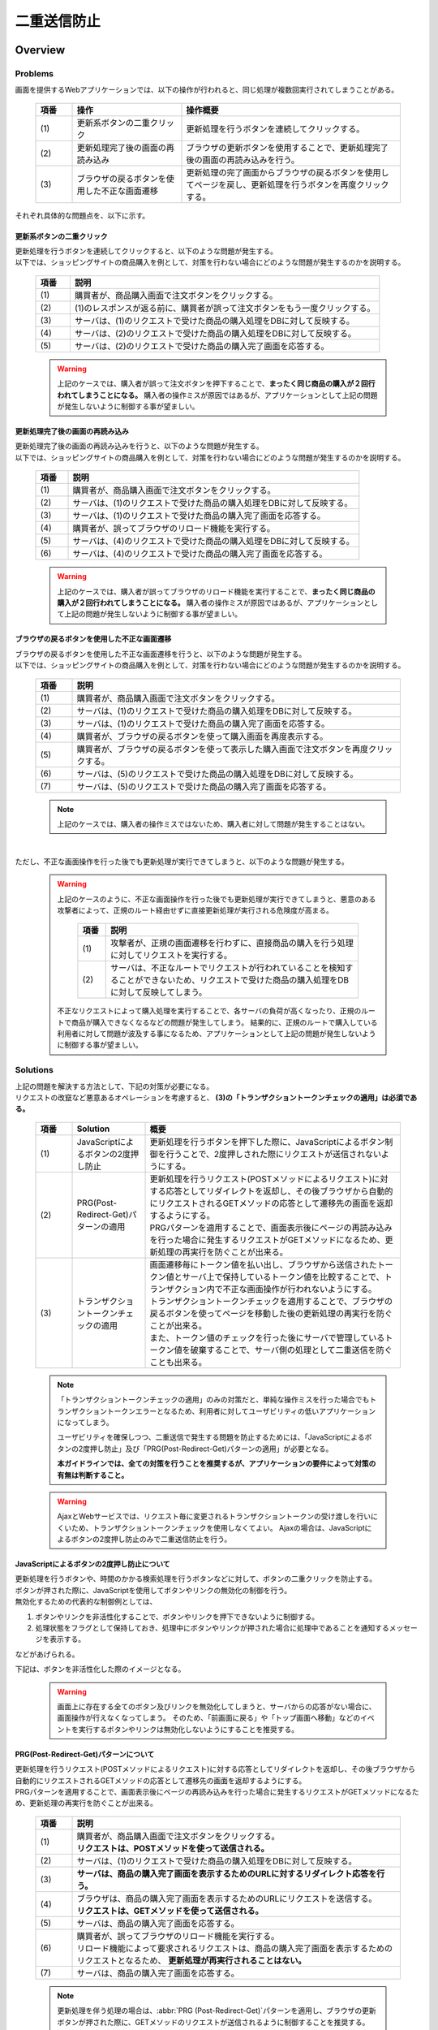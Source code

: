 二重送信防止
================================================================================

.. only:: html

 .. contents:: 目次
    :depth: 4
    :local:

Overview
--------------------------------------------------------------------------------

Problems
^^^^^^^^^^^^^^^^^^^^^^^^^^^^^^^^^^^^^^^^^^^^^^^^^^^^^^^^^^^^^^^^^^^^^^^^^^^^^^^^

画面を提供するWebアプリケーションでは、以下の操作が行われると、同じ処理が複数回実行されてしまうことがある。

 .. tabularcolumns:: |p{0.10\linewidth}|p{0.30\linewidth}|p{0.60\linewidth}|
 .. list-table::
   :header-rows: 1
   :widths: 10 30 60

   * - 項番
     - 操作
     - 操作概要
   * - | (1)
     - | 更新系ボタンの二重クリック
     - | 更新処理を行うボタンを連続してクリックする。
   * - | (2)
     - | 更新処理完了後の画面の再読み込み
     - | ブラウザの更新ボタンを使用することで、更新処理完了後の画面の再読み込みを行う。
   * - | (3)
     - | ブラウザの戻るボタンを使用した不正な画面遷移
     - | 更新処理の完了画面からブラウザの戻るボタンを使用してページを戻し、更新処理を行うボタンを再度クリックする。

それぞれ具体的な問題点を、以下に示す。

更新系ボタンの二重クリック
""""""""""""""""""""""""""""""""""""""""""""""""""""""""""""""""""""""""""""""""
| 更新処理を行うボタンを連続してクリックすると、以下のような問題が発生する。
| 以下では、ショッピングサイトの商品購入を例として、対策を行わない場合にどのような問題が発生するのかを説明する。

 .. figure:: ./images/duplicate-double-click.png
   :alt: duplicate double click
   :width: 100%

 .. tabularcolumns:: |p{0.10\linewidth}|p{0.90\linewidth}|
 .. list-table::
   :header-rows: 1
   :widths: 10 90

   * - 項番
     - 説明
   * - | (1)
     - | 購買者が、商品購入画面で注文ボタンをクリックする。
   * - | (2)
     - | (1)のレスポンスが返る前に、購買者が誤って注文ボタンをもう一度クリックする。
   * - | (3)
     - | サーバは、(1)のリクエストで受けた商品の購入処理をDBに対して反映する。
   * - | (4)
     - | サーバは、(2)のリクエストで受けた商品の購入処理をDBに対して反映する。
   * - | (5)
     - | サーバは、(2)のリクエストで受けた商品の購入完了画面を応答する。

 .. warning::

    上記のケースでは、購入者が誤って注文ボタンを押下することで、**まったく同じ商品の購入が２回行われてしまうことになる。**
    購入者の操作ミスが原因ではあるが、アプリケーションとして上記の問題が発生しないように制御する事が望ましい。

更新処理完了後の画面の再読み込み
""""""""""""""""""""""""""""""""""""""""""""""""""""""""""""""""""""""""""""""""
| 更新処理完了後の画面の再読み込みを行うと、以下のような問題が発生する。
| 以下では、ショッピングサイトの商品購入を例として、対策を行わない場合にどのような問題が発生するのかを説明する。

 .. figure:: ./images/duplicate-reload.png
   :alt: duplicate reload
   :width: 100%

 .. tabularcolumns:: |p{0.10\linewidth}|p{0.90\linewidth}|
 .. list-table::
   :header-rows: 1
   :widths: 10 90

   * - 項番
     - 説明
   * - | (1)
     - | 購買者が、商品購入画面で注文ボタンをクリックする。
   * - | (2)
     - | サーバは、(1)のリクエストで受けた商品の購入処理をDBに対して反映する。
   * - | (3)
     - | サーバは、(1)のリクエストで受けた商品の購入完了画面を応答する。
   * - | (4)
     - | 購買者が、誤ってブラウザのリロード機能を実行する。
   * - | (5)
     - | サーバは、(4)のリクエストで受けた商品の購入処理をDBに対して反映する。
   * - | (6)
     - | サーバは、(4)のリクエストで受けた商品の購入完了画面を応答する。

 .. warning::

    上記のケースでは、購入者が誤ってブラウザのリロード機能を実行することで、**まったく同じ商品の購入が２回行われてしまうことになる。**
    購入者の操作ミスが原因ではあるが、アプリケーションとして上記の問題が発生しないように制御する事が望ましい。

ブラウザの戻るボタンを使用した不正な画面遷移
""""""""""""""""""""""""""""""""""""""""""""""""""""""""""""""""""""""""""""""""
| ブラウザの戻るボタンを使用した不正な画面遷移を行うと、以下のような問題が発生する。
| 以下では、ショッピングサイトの商品購入を例として、対策を行わない場合にどのような問題が発生するのかを説明する。

 .. figure:: ./images/duplicate-invalid-screenflow.png
   :alt: duplicate invalid screen flow
   :width: 100%

 .. tabularcolumns:: |p{0.10\linewidth}|p{0.90\linewidth}|
 .. list-table::
   :header-rows: 1
   :widths: 10 90

   * - 項番
     - 説明
   * - | (1)
     - | 購買者が、商品購入画面で注文ボタンをクリックする。
   * - | (2)
     - | サーバは、(1)のリクエストで受けた商品の購入処理をDBに対して反映する。
   * - | (3)
     - | サーバは、(1)のリクエストで受けた商品の購入完了画面を応答する。
   * - | (4)
     - | 購買者が、ブラウザの戻るボタンを使って購入画面を再度表示する。
   * - | (5)
     - | 購買者が、ブラウザの戻るボタンを使って表示した購入画面で注文ボタンを再度クリックする。
   * - | (6)
     - | サーバは、(5)のリクエストで受けた商品の購入処理をDBに対して反映する。
   * - | (7)
     - | サーバは、(5)のリクエストで受けた商品の購入完了画面を応答する。

 .. note::
 
    上記のケースでは、購入者の操作ミスではないため、購入者に対して問題が発生することはない。

|

ただし、不正な画面操作を行った後でも更新処理が実行できてしまうと、以下のような問題が発生する。

 .. figure:: ./images/duplicate-allow-malicious-request.png
    :alt: duplicate allow a malicious request
    :width: 100%

 .. warning::

    上記のケースのように、不正な画面操作を行った後でも更新処理が実行できてしまうと、悪意のある攻撃者によって、正規のルート経由せずに直接更新処理が実行される危険度が高まる。
    
        .. tabularcolumns:: |p{0.10\linewidth}|p{0.90\linewidth}|
        .. list-table::
           :header-rows: 1
           :widths: 10 90

           * - 項番
             - 説明
           * - | (1)
             - | 攻撃者が、正規の画面遷移を行わずに、直接商品の購入を行う処理に対してリクエストを実行する。
           * - | (2)
             - | サーバは、不正なルートでリクエストが行われていることを検知することができないため、リクエストで受けた商品の購入処理をDBに対して反映してしまう。

    不正なリクエストによって購入処理を実行することで、各サーバの負荷が高くなったり、正規のルートで商品が購入できなくなるなどの問題が発生してしまう。
    結果的に、正規のルートで購入している利用者に対して問題が波及する事になるため、アプリケーションとして上記の問題が発生しないように制御する事が望ましい。

Solutions
^^^^^^^^^^^^^^^^^^^^^^^^^^^^^^^^^^^^^^^^^^^^^^^^^^^^^^^^^^^^^^^^^^^^^^^^^^^^^^^^

| 上記の問題を解決する方法として、下記の対策が必要になる。
| リクエストの改竄など悪意あるオペレーションを考慮すると、 **(3)の「トランザクショントークンチェックの適用」は必須である。**

 .. tabularcolumns:: |p{0.10\linewidth}|p{0.20\linewidth}|p{0.70\linewidth}|
 .. list-table::
   :header-rows: 1
   :widths: 10 20 70

   * - 項番
     - Solution
     - 概要
   * - | (1)
     - | JavaScriptによるボタンの2度押し防止
     - | 更新処理を行うボタンを押下した際に、JavaScriptによるボタン制御を行うことで、2度押しされた際にリクエストが送信されないようにする。
   * - | (2)
     - | PRG(Post-Redirect-Get)パターンの適用
     - | 更新処理を行うリクエスト(POSTメソッドによるリクエスト)に対する応答としてリダイレクトを返却し、その後ブラウザから自動的にリクエストされるGETメソッドの応答として遷移先の画面を返却するようにする。
       | PRGパターンを適用することで、画面表示後にページの再読み込みを行った場合に発生するリクエストがGETメソッドになるため、更新処理の再実行を防ぐことが出来る。
   * - | (3)
     - | トランザクショントークンチェックの適用
     - | 画面遷移毎にトークン値を払い出し、ブラウザから送信されたトークン値とサーバ上で保持しているトークン値を比較することで、トランザクション内で不正な画面操作が行われないようにする。
       | トランザクショントークンチェックを適用することで、ブラウザの戻るボタンを使ってページを移動した後の更新処理の再実行を防ぐことが出来る。
       | また、トークン値のチェックを行った後にサーバで管理しているトークン値を破棄することで、サーバ側の処理として二重送信を防ぐことも出来る。

 .. note::

    「トランザクショントークンチェックの適用」のみの対策だと、単純な操作ミスを行った場合でもトランザクショントークンエラーとなるため、利用者に対してユーザビリティの低いアプリケーションになってしまう。
    
    ユーザビリティを確保しつつ、二重送信で発生する問題を防止するためには、「JavaScriptによるボタンの2度押し防止」及び「PRG(Post-Redirect-Get)パターンの適用」が必要となる。
    
    **本ガイドラインでは、全ての対策を行うことを推奨するが、アプリケーションの要件によって対策の有無は判断すること。**

 .. Warning::

   AjaxとWebサービスでは、リクエスト毎に変更されるトランザクショントークンの受け渡しを行いにくいため、トランザクショントークンチェックを使用しなくてよい。
   Ajaxの場合は、JavaScriptによるボタンの2度押し防止のみで二重送信防止を行う。

 .. todo::
 
    **TBD**

    AjaxとWebサービスでのチェック方法は、今後検討の余地あり。


JavaScriptによるボタンの2度押し防止について
""""""""""""""""""""""""""""""""""""""""""""""""""""""""""""""""""""""""""""""""

| 更新処理を行うボタンや、時間のかかる検索処理を行うボタンなどに対して、ボタンの二重クリックを防止する。
| ボタンが押された際に、JavaScriptを使用してボタンやリンクの無効化の制御を行う。
| 無効化するための代表的な制御例としては、

#. ボタンやリンクを非活性化することで、ボタンやリンクを押下できないように制御する。
#. 処理状態をフラグとして保持しておき、処理中にボタンやリンクが押された場合に処理中であることを通知するメッセージを表示する。

| などがあげられる。

下記は、ボタンを非活性化した際のイメージとなる。

 .. figure:: ./images/prevent-double-click.png
   :alt: prevent double click
   :width: 60%

 .. warning::
 
    画面上に存在する全てのボタン及びリンクを無効化してしまうと、サーバからの応答がない場合に、画面操作が行えなくなってしまう。
    そのため、「前画面に戻る」や「トップ画面へ移動」などのイベントを実行するボタンやリンクは無効化しないようにすることを推奨する。

.. _DoubleSubmitProtectionAboutPRG:

PRG(Post-Redirect-Get)パターンについて
""""""""""""""""""""""""""""""""""""""""""""""""""""""""""""""""""""""""""""""""

| 更新処理を行うリクエスト(POSTメソッドによるリクエスト)に対する応答としてリダイレクトを返却し、その後ブラウザから自動的にリクエストされるGETメソッドの応答として遷移先の画面を返却するようにする。
| PRGパターンを適用することで、画面表示後にページの再読み込みを行った場合に発生するリクエストがGETメソッドになるため、更新処理の再実行を防ぐことが出来る。

 .. figure:: ./images/prevent-double-submit-reload.png
   :alt: prevent double submit by reload
   :width: 100%


 .. tabularcolumns:: |p{0.10\linewidth}|p{0.90\linewidth}|
 .. list-table::
   :header-rows: 1
   :widths: 10 90

   * - 項番
     - 説明
   * - | (1)
     - | 購買者が、商品購入画面で注文ボタンをクリックする。
       | **リクエストは、POSTメソッドを使って送信される。**
   * - | (2)
     - | サーバは、(1)のリクエストで受けた商品の購入処理をDBに対して反映する。
   * - | (3)
     - | **サーバは、商品の購入完了画面を表示するためのURLに対するリダイレクト応答を行う。**
   * - | (4)
     - | ブラウザは、商品の購入完了画面を表示するためのURLにリクエストを送信する。
       | **リクエストは、GETメソッドを使って送信される。**
   * - | (5)
     - | サーバは、商品の購入完了画面を応答する。
   * - | (6)
     - | 購買者が、誤ってブラウザのリロード機能を実行する。
       | リロード機能によって要求されるリクエストは、商品の購入完了画面を表示するためのリクエストとなるため、 **更新処理が再実行されることはない。**
   * - | (7)
     - | サーバは、商品の購入完了画面を応答する。

 .. note::
 
    更新処理を伴う処理の場合は、\ :abbr:`PRG (Post-Redirect-Get)`\ パターンを適用し、ブラウザの更新ボタンが押された際に、GETメソッドのリクエストが送信されるように制御することを推奨する。

 .. warning::
 
    \ :abbr:`PRG (Post-Redirect-Get)`\ パターンでは、完了画面でブラウザの戻るボタンを押下することで、更新処理を再度実行されることを防ぐことはできない。
    ブラウザの戻るボタンを使った不正な画面遷移後の更新処理の再実行を防ぐ場合は、トランザクショントークンチェックを行う必要がある。
    
.. _double-submit_transactiontokencheck:

トランザクショントークンチェックについて
""""""""""""""""""""""""""""""""""""""""""""""""""""""""""""""""""""""""""""""""

トランザクショントークンチェックは、

* サーバは、クライアントからリクエストが来た際に、サーバ上にトランザクションを一意に識別するための値（以下、トランザクショントークン）を保持する。
* サーバは、クライアントへトランザクショントークンを引き渡す。画面を提供するWebアプリケーションの場合は、formのhiddenタグを使用してクライアントにトランザクショントークンを引き渡す。
* クライアントは次のリクエストを送信する際に、サーバから引き渡されたトランザクショントークンを送る。サーバは、クライアントから受け取ったトランザクショントークンと、サーバ上で管理しているトランザクショントークンを比較する。

という、３つの処理で構成され、リクエストで送信されてきたトランザクショントークン値と、サーバ上で保持しているトランザクショントークン値が一致していない場合は、不正なリクエストとみなしてエラーを返す。

 .. warning::
 
    トランザクショントークンチェックの濫用は、アプリケーションのユーザビリティ低下につながるため、以下の点を考慮して、適用範囲を決めること。

    * | データの更新を伴わない参照系のリクエストや、単に画面遷移のみ行うリクエストについては、トランザクショントークンチェックの範囲に含める必要はない。
      | 必要以上にトランザクションの範囲を広げてしまうと、トランザクショントークンエラーが発生しやすくなるため、アプリケーションのユーザビリティを低下させる事になる。
    * | ビジネス観点で何回更新されても問題ないような処理（ユーザー情報更新など）では、トランザクショントークンチェックは必須ではない。
    * | 入金処理や商品の購入処理など、処理が二重で実行されると問題がある場合は、トランザクショントークンチェックが必須である。

|

以下に、トランザクショントークンチェック使用時において、想定通りの操作を行った場合の処理フローと、想定外の操作を行った場合の処理フローについて説明する。

 .. figure:: ./images/transaction-token-check-overview.png
   :alt: transaction token overview
   :width: 100%

| 想定通りの操作を行った場合の処理フローについて説明する。

 .. tabularcolumns:: |p{0.10\linewidth}|p{0.90\linewidth}|
 .. list-table::
   :header-rows: 1
   :widths: 10 90

   * - 項番
     - 説明
   * - | (1)
     - | クライアントから、リクエストを送信する。
   * - | (2)
     - | サーバは、トランザクショントークン(token001)を作成し、サーバ上で保持する。
   * - | (3)
     - | サーバは、作成したトランザクショントークン(token001)を、クライアントに引き渡す。
   * - | (4)
     - | クライアントから、トランザクショントークン(token001)を含めたリクエストを送信する。
   * - | (5)
     - | サーバは、サーバ上で保持しているトランザクショントークン(token001)と、クライアントから送信されたトランザクショントークン(token001)が同一かチェックする。
       | **値が同一なので、正規のリクエストと判断される。**
   * - | (6)
     - | サーバは、次のリクエストで使用するトランザクショントークン(token002)を生成し、サーバ上で管理している値を更新する。
       | この時点で、トランザクショントークン(token001)は破棄される。
   * - | (7)
     - | サーバは、更新したトランザクショントークン(token002)を、クライアントに引き渡す。

| 想定外の操作を行った場合の処理フローについて説明する。
| ここではブラウザの戻るボタンを例にしているが、ショートカットからの直接リクエストなどでも同様である。

 .. tabularcolumns:: |p{0.10\linewidth}|p{0.90\linewidth}|
 .. list-table::
   :header-rows: 1
   :widths: 10 90

   * - 項番
     - 説明
   * - | (8)
     - | クライアントでブラウザの戻るボタンをクリックする。
   * - | (9)
     - | クライアントから戻った画面にあるトランザクショントークン(token001)を含めたリクエストを送信する。
   * - | (10)
     - | サーバは、サーバ上に保持しているトランザクショントークン(token002)と、クライアントから送信されたトランザクショントークン(token001)が同一かチェックする。
       | **値が同一ではないので、 不正なリクエストと判断し、トランザクショントークンエラーとする。**
   * - | (11)
     - | サーバは、トランザクショントークンエラーが発生した事を通知するエラー画面を応答する。

|

トランザクショントークンチェックで防ぐことが出来るのは、以下の3つの事象である。

* 決められた画面遷移を行うことが求められる業務において、不正な画面遷移が行われる。
* 正規の画面遷移を伴わない不正なリクエストによって、データが更新される。
* 二重送信によって、更新処理が重複して実行される。

|

以下のフローによって、決められた画面遷移を行うことが求められる業務において、不正な画面遷移が行われる事を防ぐ事ができる。

 .. figure:: ./images/transaction-token-check-prevent-invalid-screenflow.png
   :alt: prevent invalid screen flow by transaction token check
   :width: 100%

 .. tabularcolumns:: |p{0.10\linewidth}|p{0.90\linewidth}|
 .. list-table::
   :header-rows: 1
   :widths: 10 90

   * - 項番
     - 説明
   * - | (1)
     - | 購買者が、商品購入画面で注文ボタンをクリックする。
       | サーバ上で保持しているトランザクショントークンと、クライアントから送信されたトランザクショントークンが一致するため、商品を購入する処理を実行する。
       | **このタイミングで、サーバ上で保持していたトランザクショントークの値が破棄され、新しいトークン値に更新される。**
   * - | (2)
     - | サーバは、(1)のリクエストで受けた商品の購入処理をDBに対して反映する。
   * - | (3)
     - | サーバは、(1)のリクエストで受けた商品の購入完了画面を応答する。
   * - | (4)
     - | 購買者が、ブラウザの戻るボタンを使って購入画面を再度表示する。
   * - | (5)
     - | 購買者が、ブラウザの戻るボタンを使って表示した購入画面で注文ボタンを再度クリックする。
       | **クライアントから送信されたトランザクショントークンは既に破棄された値のため、トランザクショントークンエラーとなる。**
   * - | (6)
     - | サーバは、トランザクショントークンエラーが発生した事を通知するエラー画面を応答する。

|

以下のフローによって、正規の画面遷移を伴わない不正なリクエストでデータが更新される事を防ぐことができる。

 .. figure:: ./images/transaction-token-check-prevent-malicious-request.png
   :alt: prevent malicious request by transaction token check
   :width: 100%

 .. tabularcolumns:: |p{0.10\linewidth}|p{0.90\linewidth}|
 .. list-table::
   :header-rows: 1
   :widths: 10 90

   * - 項番
     - 説明
   * - | (1)
     - | 攻撃者が、正規の画面遷移を行わずに、直接商品の購入を行う処理に対してリクエストを実行する。
       | **トランザクショントークンを生成するためのリクエストを実行していないため、トランザクショントークンエラーとなる。**
   * - | (2)
     - | サーバは、トランザクショントークンエラーが発生した事を通知するエラー画面を応答する。

|

以下のフローによって、二重送信発生時に更新処理が重複して実行される事を防ぐことができる。

 .. figure:: ./images/transaction-token-check-prevent-double-submit.png
   :alt: prevent double submit by transaction token check
   :width: 100%

 .. tabularcolumns:: |p{0.10\linewidth}|p{0.90\linewidth}|
 .. list-table::
   :header-rows: 1
   :widths: 10 90

   * - 項番
     - 説明
   * - | (1)
     - | 購買者が、商品購入画面で注文ボタンをクリックする。
       | サーバ上で保持しているトランザクショントークンと、クライアントから送信されたトランザクショントークンが一致するため、商品を購入する処理を実行する。
       | **このタイミングで、サーバ上で保持していたトランザクショントークの値が破棄され、新しいトークン値に更新される。**
   * - | (2)
     - | (1)のレスポンスが返る前に、購買者が誤って注文ボタンをもう一度クリックする。
       | (1)の処理が実行されることによって、 **クライアントから送信されたトランザクショントークンは既に破棄された値のため、トランザクショントークンエラーとなる。**
   * - | (3)
     - | サーバは、(2)のリクエストに対して、 **トランザクショントークンエラーが発生した事を通知するエラー画面を応答する。**
   * - | (4)
     - | サーバは、(1)のリクエストで受けた商品の購入処理をDBに対して反映する。
   * - | (5)
     - | サーバは、(1)のリクエストで受けた商品の購入完了画面を応答しようとするが、(2)のリクエストが送信された事により、(1)のリクエストに対する応答を行うためのストリームが閉じられているため、購入完了画面を応答することができない。

 .. warning::
 
    二重送信発生時に更新処理が重複して実行される事は防ぐことが出来るが、処理が完了した事を通知する画面を応答することが出来ないという問題が残る。
    そのため、JavaScriptによるボタンの2度押し防止も合わせて対応することを推奨する。

トランザクショントークンのネームスペースについて
^^^^^^^^^^^^^^^^^^^^^^^^^^^^^^^^^^^^^^^^^^^^^^^^^^^^^^^^^^^^^^^^^^^^^^^^^^^^^^^^
共通ライブラリから提供しているトランザクショントークンチェック機能では、トランザクショントークンを管理するための器にネームスペースを設けることが出来る。
これは、タブブラウザや複数ウィンドウを使用して、更新処理を並行して操作できるようにするための仕組みである。

ネームスペースがない場合の問題点について
""""""""""""""""""""""""""""""""""""""""""""""""""""""""""""""""""""""""""""""""
| まず、ネームスペースがない場合の問題点について説明する。
| 以下の図では、clientが左右にわかれているが、実際は同一マシン上に２つのWindowを立ち上げた際の例となる。

 .. figure:: ./images/token-only-one.png
   :alt: token only one
   :width: 100%

 .. tabularcolumns:: |p{0.10\linewidth}|p{0.90\linewidth}|
 .. list-table::
   :header-rows: 1
   :widths: 10 90


   * - 項番
     - 説明
   * - | (1)
     - | Window1からリクエストを送信し、応答されたトランザクショントークン(token001)をブラウザに保持する。
       | サーバ上で保持しているトランザクショントークンはtoken001となる。
   * - | (2)
     - | Window2からリクエストを送信し、応答されたトランザクショントークン(token002)をブラウザに保持する。
       | **サーバ上で保持しているトランザクショントークンはtoken002となる。このタイミングで(1)の処理で生成されたトランザクショントークン(token001)は破棄される。**
   * - | (3)
     - | Window1からブラウザで保持しているトランザクショントークン(token001)を含めてリクエストを送信する。
       | サーバ上で保持しているトランザクショントークン(token002)と、リクエストで送信されたトランザクショントークン(token002)が一致しないため、不正なリクエストと判断され、トランザクショントークンエラーとなる。

 .. warning::
 
    **ネームスペースがない場合は、更新処理を並行して操作することができないため、ユーザビリティの低いアプリケーションとなってしまう。**

|

ネームスペース指定時の動作について
""""""""""""""""""""""""""""""""""""""""""""""""""""""""""""""""""""""""""""""""
| 次に、ネームスペースを付与した際の動作について説明する。
| ネームスペースがない場合は、更新処理を並行して操作することができないという問題があったが、ネームスペースも設けることで、この問題を解決することが出来る。
| 以下の図では、clientが左右にわかれているが、実際は同一マシン上に２つのWindowを立ち上げた際の例となる。

 .. figure:: ./images/token-namespace.png
   :alt: token namespace
   :width: 100%

| 上記の図の、111, 222の部分が、ネームスペースとなる。
| **ネームスペースを与えることで、トランザクションに割り振られたネームスペース内に存在するトランザクショントークンのみを操作するため、別のネームスペースのトランザクションに対して影響を与えない。**
| ここでは、ブラウザを別のWindowで記述しているが、タブブラウザでも同じである。生成されるキーや使用方法については、\ :ref:`doubleSubmit_how_to_use_transaction_token_check`\ で説明する。

|

.. _How-to-use:

How to use
--------------------------------------------------------------------------------

JavaScriptによるボタンの2度押し防止の適用
^^^^^^^^^^^^^^^^^^^^^^^^^^^^^^^^^^^^^^^^^^^^^^^^^^^^^^^^^^^^^^^^^^^^^^^^^^^^^^^^

| クライアントでのボタンの二重クリック防止は、JavaScriptで実現することになる。
| ボタンをクリックした後は、再描画するまでクリックできないようにする。

 .. todo::
 
    **TBD**
    
    JavaScriptでのチェック方法については、次版以降で詳細化する予定である。

PRG(Post-Redirect-Get)パターンの適用
^^^^^^^^^^^^^^^^^^^^^^^^^^^^^^^^^^^^^^^^^^^^^^^^^^^^^^^^^^^^^^^^^^^^^^^^^^^^^^^^

| PRG(Post-Redirect-Get)パターンを適用する場合の実装例について説明する。
| 以降では、入力画面 -> 確認画面 -> 完了画面 というシンプルな画面遷移を行うアプリケーションを例に説明する。

 .. figure:: ./images/staff-redirect-flow.png
   :alt: STAFF REDIRECT FLOW
   :width: 100%

| 画像の番号と、ソースのコメント番号を連動させている。
| ただし、(1)～(4)については、PRGパターンと直接関係ないため、説明は省略する。

- Controller

 .. code-block:: java
    :emphasize-lines: 35,36,47-49,52-54,56

    @Controller
    @RequestMapping("prgExample")
    public class PostRedirectGetExampleController {

        @Inject
        UserService userService;

        @ModelAttribute
        public PostRedirectGetForm setUpForm() {
            PostRedirectGetForm form = new PostRedirectGetForm();
            return form;
        }

        @RequestMapping(value = "create", 
                        method = RequestMethod.GET, 
                        params = "form") // (1)
        public String createForm(
            PostRedirectGetForm postRedirectGetForm,
            BindingResult bindingResult) {
            return "prg/createForm"; // (2)
        }

        @RequestMapping(value = "create", 
                        method = RequestMethod.POST, 
                        params = "confirm") // (3)
        public String createConfirm(
            @Validated PostRedirectGetForm postRedirectGetForm,
            BindingResult bindingResult) {
            if (bindingResult.hasErrors()) {
                return "prg/createForm";
            }
            return "prg/createConfirm"; //  (4)
        }

        @RequestMapping(value = "create", 
                        method = RequestMethod.POST) // (5)
        public String create(
            @Validated PostRedirectGetForm postRedirectGetForm,
            BindingResult bindingResult,
            RedirectAttributes redirectAttributes) {
            if (bindingResult.hasErrors()) {
                return "prg/createForm";
            }

            // omitted

            String output = "result register..."; // (6)
            redirectAttributes.addFlashAttribute("output", output); // (6)
            return "redirect:/prgExample/create?complete"; // (6)
        }

        @RequestMapping(value = "create", 
                        method = RequestMethod.GET, 
                        params = "complete") // (7)
        public String createComplete() {
            return "prg/createComplete"; // (8)
        }
    }

 .. tabularcolumns:: |p{0.10\linewidth}|p{0.90\linewidth}|
 .. list-table::
   :header-rows: 1
   :widths: 10 90

   * - 項番
     - 説明
   * - | (5)
     - | 確認画面の登録ボタン(Create Userボタン)が押下時の処理を行うハンドラメソッド。
       | **POSTメソッドでリクエストを受け取る。**
   * - | (6)
     - | **完了画面を表示するためのURLへリダイレクトする。**
       | 上記例では、\ ``"prgExample/create?complete"``\ というURLに対して\ ``GET``\メソッドで リクエストされる。
       | リダイレクト先にデータを引き渡す場合は、 \ ``RedirectAttributes``\のaddFlashAttributeメソッドを呼び出し、引き渡すデータを追加する。
       | \ ``Model``\ のaddAttributeメソッドは、リダイレクト先にデータを引き渡すことはできない。
   * - | (7)
     - | 完了画面を表示するためのハンドラメソッド。
       | **GETメソッドでリクエストを受け取る。**
   * - | (8)
     - | 完了画面を表示するView(JSP)を呼び出し、完了画面を応答する。
       | JSPの拡張子は :file:`spring-mvc.xml` に定義されている \ ``ViewResolver``\によって付与されるため、ハンドラメソッドの返却値からは省略している。

 .. note::

    * リダイレクトする際は、ハンドラメソッドの返り値として返却する遷移情報のプレフィックスとして「redirect:」を付与する。
    * リダイレクト先の処理にデータを引き渡したい場合は、\ ``RedirectAttributes``\ のaddFlashAttributeメソッドを呼び出し、引き渡すデータを追加する。

- :file:`createForm.jsp`

 .. code-block:: jsp

    <h1>Create User</h1>
    <div id="prgForm">
      <form:form 
        action="${pageContext.request.contextPath}/prgExample/create"
        method="post" modelAttribute="postRedirectGetForm">
        <form:label path="firstName">FirstName</form:label>
        <form:input path="firstName" /><br>
        <form:label path="lastName">LastName:</form:label>
        <form:input path="lastName" /><br>
        <form:button name="confirm">Confirm Create User</form:button>
      </form:form>
    </div>

- :file:`createConfirm.jsp`

 .. code-block:: jsp
    :emphasize-lines: 5,11

    <h1>Confirm Create User</h1>
    <div id="prgForm">
      <form:form
        action="${pageContext.request.contextPath}/prgExample/create"
        method="post"
        modelAttribute="postRedirectGetForm">
        FirstName:${f:h(postRedirectGetForm.firstName)}<br>
        <form:hidden path="firstName" />
        LastName:${f:h(postRedirectGetForm.lastName)}<br>
        <form:hidden path="lastName" />
        <form:button>Create User</form:button> <%-- (6) --%>
      </form:form>
    </div>

 .. tabularcolumns:: |p{0.10\linewidth}|p{0.90\linewidth}|
 .. list-table::
   :header-rows: 1
   :widths: 10 90

   * - 項番
     - 説明
   * - | (6)
     - | 更新処理を行うためのボタンが押下された場合は、 **POSTメソッドでリクエスト送る。**

- :file:`createComplete.jsp`

 .. code-block:: jsp
    :emphasize-lines: 6

    <h1>Successful Create User Completion</h1>
    <div id="prgForm">
      <form:form
        action="${pageContext.request.contextPath}/prgExample/create"
        method="get" modelAttribute="postRedirectGetForm">
        output:${f:h(output)}<br> <%-- (7) --%>
        <form:button name="backToTop">Top</form:button>
      </form:form>
    </div>

 .. tabularcolumns:: |p{0.10\linewidth}|p{0.90\linewidth}|
 .. list-table::
   :header-rows: 1
   :widths: 10 90

   * - 項番
     - 説明
   * - | (7)
     - | リダイレクト先にて、更新処理から引き渡したデータを参照する場合は、\ ``RedirectAttributes``\ の **addFlashAttributeメソッドで追加したデータの属性名を指定する。**
       | 上記例では、 \ ``"output"``\が引き渡したデータを参照するための属性名となる。

.. _doubleSubmit_how_to_use_transaction_token_check:

トランザクショントークンチェックの適用
^^^^^^^^^^^^^^^^^^^^^^^^^^^^^^^^^^^^^^^^^^^^^^^^^^^^^^^^^^^^^^^^^^^^^^^^^^^^^^^^

| トランザクショントークンチェックを適用する場合の実装例について説明する。
| トランザクショントークンチェックは、Spring MVCから提供されている機能ではなく、共通ライブラリから提供している機能となる。

共通ライブラリから提供しているトランザクショントークンチェックについて
""""""""""""""""""""""""""""""""""""""""""""""""""""""""""""""""""""""""""""""""

共通ライブラリから提供しているトランザクショントークンチェック機能では、

* トランザクショントークンのネームスペース化
* トランザクションの開始
* トランザクション内のトークン値チェック
* トランザクションの終了

を行うために、 \ ``@org.terasoluna.gfw.web.token.transaction.TransactionTokenCheck``\アノテーションを提供している。

トランザクショントークンチェックを行う場合は、Controllerクラス及びControllerクラスのハンドラメソッドに対して、 \ ``@TransactionTokenCheck``\アノテーションを付与することで、
宣言的にトランザクショントークンチェックを行うことが出来る。

|

``@TransactionTokenCheck``\ アノテーションの属性について
""""""""""""""""""""""""""""""""""""""""""""""""""""""""""""""""""""""""""""""""

``@TransactionTokenCheck``\ アノテーションに指定できる属性について説明する。

 .. tabularcolumns:: |p{0.10\linewidth}|p{0.10\linewidth}|p{0.45\linewidth}|p{0.10\linewidth}|p{0.20\linewidth}|
 .. list-table:: \ ``@TransactionTokenCheck``\ アノテーションパラメタ一覧
   :header-rows: 1
   :widths: 10 10 45 10 20

   * - 項番
     - 属性名
     - 内容
     - default
     - 例
   * - (1)
     - value
     - | 任意文字列。NameSpaceとして使用される。
     - 無
     - | \ ``value = "create"``\ 
       | 引数が1つのみの場合は、\ ``value =``\ 部分は省略できる。
   * - (2)
     - namespace
     - | 任意文字列。NameSpaceとして使用される。
       | value属性のエイリアスである。
     - 無
     - | \ ``namespace = "create"``\ 
       | \ ``value = "create"``\ と同義である。\ ``@TransactionTokenCheck``\ をメタアノテーションとして利用する際には value属性が使用できないため、value属性の代わりとして利用する。
   * - (3)
     - type
     - | **BEGIN**
       | トランザクショントークンを作成し、新たなトランザクションを開始する。
       | 
       | **IN**
       | トランザクショントークンの妥当性チェックを実施する。
       | リクエストされたトークン値とサーバ上で管理しているトークン値が一致している場合は、トランザクショントークンのトークン値を更新する。
       |
       | **CHECK**
       | トランザクショントークンの妥当性チェックを実施する。
       | リクエストされたトークン値とサーバ上で管理しているトークン値が一致している場合でも、トランザクショントークンのトークン値を更新しない。
       | 利用ケースは「\ :ref:`usecase_of_transaction_token_type_CHECK`\」を参照。
       |
     - IN
     - | \ ``type = TransactionTokenType.BEGIN``\ 
       |
       | \ ``type = TransactionTokenType.IN``\ 
       |
       | \ ``type = TransactionTokenType.CHECK``\
       |

 .. note::
 
    value属性またはnamespace属性に設定する値は、\ ``@RequestMapping``\ アノテーションのvalue属性の設定値と、同じ値を設定することを推奨する。

 .. note::
 
    type属性には、 **NONE** 及び **END** を指定することが出来るが、通常使用することはないため、説明は省略する。

|

トランザクショントークンの形式について
""""""""""""""""""""""""""""""""""""""""""""""""""""""""""""""""""""""""""""""""

共通ライブラリから提供しているトランザクショントークンチェックで使用するトランザクショントークンは、以下の形式となる。

 .. figure:: ./images/transaction-token-name-pattern.png
   :alt: format of transaction token
   :width: 100%

 .. figure:: ./images/transaction-token-name-pattern-example.png
   :alt: example of transaction token
   :width: 100%

|

 .. tabularcolumns:: |p{0.10\linewidth}|p{0.15\linewidth}|p{0.75\linewidth}|
 .. list-table::
   :header-rows: 1
   :widths: 10 15 75

   * - 項番
     - 構成要素
     - 説明
   * - | (1)
     - NameSpace
     - * NameSpaceは、一連の画面遷移を識別するための論理的な名称を付与するための要素となる。
       * NameSpaceを設けることで、異なるNameSpaceに属するリクエストが干渉しあう事を防ぐ事が出来るため、並行して操作を行うことができる画面遷移を増やすことが出来る。
       * NameSpaceとして使用する値は、\ ``@TransactionTokenCheck``\アノテーションのvalue属性で指定した値が使用される。
       * クラスアノテーションのvalue属性とメソッドアノテーションのvalue属性の両方を指定した場合は、 両方の値を\ ``"/"``\で連結した値がNameSpaceとなる。複数のメソッドで同じ値を指定した場合は、同じNameSpaceに属するメソッドとなる。
       * クラスアノテーションにのみvalue属性を指定した場合は、そのクラスで生成されるトランザクショントークンのNameSpaceは、全てクラスアノテーションで指定した値となる。
       * メソッドアノテーションにのみvalue属性を指定した場合は、生成されるトランザクショントークンのNameSpaceはメソッドアノテーションで指定した値となる。複数のメソッドで同じ値を指定した場合は、同じNameSpaceに属するメソッドとなる。
       * クラスアノテーションのvalue属性とメソッドアノテーションのvalue属性の両方を省略した場合は、グローバルトークンに属するメソッドとなる。グローバルトークンについては、\ :ref:`doubleSubmit_appendix_global_token`\を参照されたい。
   * - | (2)
     - TokenKey
     - * TokenKeyは、ネームスペース内で管理されているトランザクションを識別するための要素となる。
       * TokenKeyは、\ ``@TransactionTokenCheck``\アノテーションのtype属性に\ ``TransactionTokenType.BEGIN``\が宣言されているメソッドが実行されたタイミングで生成れる。
       * | 複数のTokenKeyを同時に保持することが出来る数には上限数があり、デフォルト10である。TokenKeyの保持数はNameSpace毎に管理される。
       * | \ ``TransactionTokenType.BEGIN``\時にNameSpace毎に管理されている保持数が最大値に達している場合は、実行された日時が最も古いTokenKeyを破棄することで(Least Recently Used (LRU))、新しいトランザクションを有効なトランザクションとして管理する仕組みとなっている。
       * | 破棄されたトランザクショントークンを使ってアクセスした場合は、トランザクショントークンエラーとなる。
   * - | (3)
     - TokenValue
     - * TokenValueは、トランザクションのトークン値を保持するための要素となる。
       * TokenValueは、\ ``@TransactionTokenCheck``\アノテーションのtype属性に\ ``TransactionTokenType.BEGIN``\又は\ ``TransactionTokenType.IN``\が宣言されているメソッドが実行されたタイミングで生成される。

 .. warning::
 
    メソッドアノテーションにのみvalue属性を指定した場合、他のControllerで同じ値を指定している場合に、一連の画面遷移を行うためのリクエストとして扱われる点に注意する必要がある。
    この方法での指定は、Controllerを跨いだ画面遷移を同一トランザクションとして扱いたい場合にのみ、使用すること。
    
    原則的には、メソッドアノテーションにのみvalue属性を指定する方法は使用しない事を推奨する。

 .. note::
 
    NameSpaceの指定方法として、
    
    * クラスアノテーションのvalue属性とメソッドアノテーションのvalue属性の両方を指定する場合
    * クラスアノテーションにのみvalue属性を指定する場合
    
    の使い分けについては、Controllerの作成粒度に応じて使い分ける。
    
    1. | Controllerに、複数のユースケースに対応するハンドラメソッドを実装する場合は、クラスアノテーションのvalue属性とメソッドアノテーションのvalue属性の両方を指定する。
       | 例えば、ユーザの登録、変更、削除を一つのControllerで実装する場合は、このパターンとなる。
    2. | Controllerに、一つのユースケースに対応するハンドラメソッドを実装する場合は、クラスアノテーションにのみvalue属性を指定する。
       | 例えば、ユーザの登録、変更、削除毎にControllerを実装する場合は、このパターンとなる。

|

.. _LifeCycle:

トランザクショントークンのライフサイクルについて
""""""""""""""""""""""""""""""""""""""""""""""""""""""""""""""""""""""""""""""""

トランザクショントークンのライフサイクル(生成、更新、破棄)制御は、以下のタイミングで行われる。

 .. tabularcolumns:: |p{0.10\linewidth}|p{0.20\linewidth}|p{0.70\linewidth}|
 .. list-table::
   :header-rows: 1
   :widths: 10 20 70

   * - 項番
     - ライフサイクル制御
     - 説明
   * - | (1)
     - | トークンの生成
     - | \ ``@TransactionTokenCheck``\アノテーションのtype属性に\ ``TransactionTokenType.BEGIN``\が指定されたメソッドの処理が終了したタイミングで新たなトークンが生成され、トランザクションが開始される。
   * - | (2)
     - | トークンの更新
     - | \ ``@TransactionTokenCheck``\アノテーションのtype属性に\ ``TransactionTokenType.IN``\が指定されたメソッドの処理が終了したタイミングでトークン(TokenValue)が更新され、トランザクションが継続される。
   * - | (3)
     - | トークンの破棄
     - | 以下の何れかのタイミングで破棄され、トランザクションが終了される。
       |
       | [1]
       | \ ``@TransactionTokenCheck``\アノテーションのtype属性に\ ``TransactionTokenType.BEGIN``\が指定されたメソッドを呼び出すタイミングで、リクエストパラメータに指定されているトランザクショントークンが破棄され、不要なトランザクションが終了される。
       |
       | [2]
       | NameSpace内で保持することが出来るトランザクショントークン(TokenKey)の数が上限数に達している状態で、新たにトランザクションが開始される場合、実行された日時が最も古いトランザクショントークンが破棄され、トランザクションが強制終了される。
       |
       | [3]
       | システムエラーなどの例外が発生した場合、リクエストパラメータに指定されているトランザクショントークンが破棄され、トランザクションを終了される。
   * - | (4)
     - | トークンの引継
     - | \ ``@TransactionTokenCheck``\アノテーションのtype属性に\ ``TransactionTokenType.CHECK``\が指定されたメソッドの処理が終了したタイミングでサーバ上のトークンが引継がれ、トランザクションが継続される。

 .. note::
 
    NameSpace内で保持することが出来るトランザクショントークン(TokenKey)の数には上限数が設けられており、新たにトランザクショントークンを生成する際に
    上限値に達していた場合は、実行された日時が最も古いTokenKeyをもつトランザクショントークンを破棄(Least Recently Used (LRU))することで、
    新しいトランザクションを有効なトランザクションとして管理する仕組みとなっている。

    NameSpaceごとに保持できるトランザクショントークンの上限数のデフォルト10個である。
    上限値を変更する場合は、\ :ref:`doubleSubmit_how_to_extend_change_max_count`\を参照されたい。

|

| 以下に、新たにトランザクショントークンを生成する際に上限値に達していた場合の動作について説明する。
| 前提条件は以下の通りとする。

* NameSpace内で保持することが出来るトランザクショントークンの数には上限数は、デフォルト値(10)が指定されている。
* Controllerのクラスアノテーションとして、 \ ``@TransactionTokenCheck("name")``\が指定されている。
* 同じNameSpaceのトランザクショントークンが上限値に達している状態である。

 .. figure:: ./images/transaction-token-count.png
   :alt: transaction token count
   :width: 100%

 .. tabularcolumns:: |p{0.10\linewidth}|p{0.90\linewidth}|
 .. list-table::
   :header-rows: 1
   :widths: 10 90

   * - 項番
     - 説明
   * - | (1)
     - | 同じNameSpaceのトランザクショントークンが上限値に達している状態で、新たなトランザクションを開始するリクエストを受け付ける。
   * - | (2)
     - | 新たにトランザクショントークンを生成する。
   * - | (3)
     - | 生成したトランザクショントークンをトークン格納先に追加する。
       | **この時点で上限数を超えるトランザクショントークンがNameSpace内に存在する状態となる。**
   * - | (4)
     - | NameSpace内で保持することが出来るトランザクショントークンの数には上限数を超える分のトランザクショントークンを削除する。
       | **トランザクショントークンを削除する際は、実行された日時が最も古いものから順に削除する。**

|

.. _setting:

トランザクショントークンチェックを使用するための設定
""""""""""""""""""""""""""""""""""""""""""""""""""""""""""""""""""""""""""""""""

共通ライブラリから提供しているトランザクショントークンチェックを使用するための設定を、以下に示す。

- :file:`spring-mvc.xml`

 .. code-block:: xml
    :emphasize-lines: 2-9,16,17

    <mvc:interceptors>
        <mvc:interceptor> <!-- (1) -->
            <mvc:mapping path="/**" /> <!-- (2) -->
            <mvc:exclude-mapping path="/resources/**" /> <!-- (2) -->
            <mvc:exclude-mapping path="/**/*.html" /> <!-- (2) -->
            <!-- (3) -->
            <bean
                class="org.terasoluna.gfw.web.token.transaction.TransactionTokenInterceptor" />
        </mvc:interceptor>
    </mvc:interceptors>

    <bean id="requestDataValueProcessor"
        class="org.terasoluna.gfw.web.mvc.support.CompositeRequestDataValueProcessor">
        <constructor-arg>
            <util:list>
                <!-- (4) -->
                <bean class="org.terasoluna.gfw.web.token.transaction.TransactionTokenRequestDataValueProcessor" />
                <!-- omitted -->
            </util:list>
        </constructor-arg>
    </bean>

 .. tabularcolumns:: |p{0.10\linewidth}|p{0.90\linewidth}|
 .. list-table::
   :header-rows: 1
   :widths: 10 90


   * - 項番
     - 説明
   * - | (1)
     - | トランザクショントークンの生成及びチェックを行うための \ ``HandlerInterceptor``\を設定する。
   * - | (2)
     - | \ ``HandlerInterceptor``\を適用するリクエストパスを指定する。
       | 上記例では、 /resources配下へのリクエストとHTMLへのリクエストを除く、全てのリクエストに対して適用している。
   * - | (3)
     - | \ ``@TransactionTokenCheck``\ アノテーションを使用して、トランザクショントークンの生成及びチェックを実施するためのクラス(\ ``TransactionTokenInterceptor``\)を指定する。
   * - | (4)
     - | トランザクショントークンを、Spring MVCの\ ``<fomr:form>``\タグを使用してHidden領域に自動的に埋め込むためのクラス(\ ``TransactionTokenRequestDataValueProcessor``\)を設定する。


トランザクショントークンエラーをハンドリングするための設定
""""""""""""""""""""""""""""""""""""""""""""""""""""""""""""""""""""""""""""""""

| トランザクショントークンエラーが発生した場合は、 \ ``org.terasoluna.gfw.web.token.transaction.InvalidTransactionTokenException`` が発生する。

| そのため、トランザクショントークンエラーをハンドリングするためには、 

* :file:`applicationContext.xml` に定義されている \ ``ExceptionCodeResolver``\
* :file:`spring-mvc.xml` に定義されている \ ``SystemExceptionResolver``\

の設定に対して、 \ ``InvalidTransactionTokenException``\のハンドリング定義を追加する必要がある。

設定の追加方法については、

* :ref:`exception-handling-how-to-use-application-configuration-common-label`
* :ref:`exception-handling-how-to-use-application-configuration-app-label`

を参照されたい。


トランザクショントークンチェックのControllerでの利用方法
""""""""""""""""""""""""""""""""""""""""""""""""""""""""""""""""""""""""""""""""

| トランザクショントークンチェックを行う場合、Controllerではトランザクションを開始するメソッドの定義、チェックを行うメソッドの定義が必要となる。
| 以下では、1つのcontrollerで、1つのユースケースで必要となるハンドラメソッドを実装する場合の説明となる。

- Controller

 .. code-block:: java
    :emphasize-lines: 3,12,18,24,30,32,36

    @Controller
    @RequestMapping("transactionTokenCheckExample")
    @TransactionTokenCheck("transactionTokenCheckExample") // (1)
    public class TransactionTokenCheckExampleController {

        @RequestMapping(params = "first", method = RequestMethod.GET)
        public String first() {
            return "transactionTokenCheckExample/firstView";
        }

        @RequestMapping(params = "second", method = RequestMethod.POST)
        @TransactionTokenCheck(type = TransactionTokenType.BEGIN) // (2)
        public String second() {
            return "transactionTokenCheckExample/secondView";
        }

        @RequestMapping(params = "third", method = RequestMethod.POST)
        @TransactionTokenCheck // (3)
        public String third() {
            return "transactionTokenCheckExample/thirdView";
        }

        @RequestMapping(params = "fourth", method = RequestMethod.POST)
        @TransactionTokenCheck // (3)
        public String fourth() {
            return "transactionTokenCheckExample/fourthView";
        }

        @RequestMapping(params = "fifth", method = RequestMethod.POST)
        @TransactionTokenCheck // (3)
        public String fifth() {
            return "redirect:/transactionTokenCheckExample?complete";
        }

        @RequestMapping(params = "complete", method = RequestMethod.GET) 
        public String complete() { // (4)
            return "transactionTokenCheckExample/fifthView";
        }

    }


 .. tabularcolumns:: |p{0.10\linewidth}|p{0.90\linewidth}|
 .. list-table::
   :header-rows: 1
   :widths: 10 90

   * - 項番
     - 説明
   * - | (1)
     - | クラスアノテーションのvalue属性でNameSpaceを指定する。
       | 上記例では、本ガイドラインの推奨パターンである \ ``@RequestMapping``\のvalue属性と同じ値を指定している。
   * - | (2)
     - | トランザクションを開始し、新しいトランザクショントークンを払い出す。
       | ここでは、Controller単位でトランザクショントークンを管理するため、メソッドアノテーションのvalue属性を指定しない。
   * - | (3)
     - | トランザクショントークンをチェックし、トランザクショントークンのトークン値を更新する。
       | type属性を省略した場合は、\ ``@TransactionTokenCheck(type = TransactionTokenType.IN)``\を指定した時と同じ動作となる。
   * - | (4)
     - | ユースケースの完了を通知する画面を表示するためのリクエストでは、トランザクショントークンチェックを行う必要はないため\ ``@TransactionTokenCheck``\アノテーションの指定は行っていない。

 .. note::

    * \ ``@TransactionTokenCheck``\アノテーションのtype属性にBEGINを指定した場合は、新しくTokenKeyが生成されるため、トランザクショントークンのチェックは行われない。
    * \ ``@TransactionTokenCheck``\アノテーションのtype属性にINが指定された場合は、リクエストで指定されたトークン値とサーバ上で保持しているトークン値が同一のものがあるかをチェックする。

.. _doubleSubmit_how_to_use_transaction_token_check_jsp:

トランザクショントークンチェックのView(JSP)での利用方法
""""""""""""""""""""""""""""""""""""""""""""""""""""""""""""""""""""""""""""""""

| トランザクショントークンチェックを行う場合、払い出されたトランザクショントークンが、リクエストパラメータとして送信されるようにView(JSP)を実装する必要がある。
| リクエストパラメータとして送信されるようにする方法としては、\ :ref:`setting`\を行った上で、\ ``<form:form>``\タグを使して自動的にトランザクショントークンをhidden要素に埋め込む方法を推奨する。

- :file:`firstView.jsp`

 .. code-block:: jsp

    <h1>First</h1>
    <form:form method="post" action="transactionTokenCheckExample">
      <input type="submit" name="second" value="second" />
    </form:form>

- :file:`secondView.jsp`

 .. code-block:: jsp
    :emphasize-lines: 2

    <h1>Second</h1>
    <form:form method="post" action="transactionTokenCheckExample"><!-- (1) -->
      <input type="submit" name="third" value="third" />
    </form:form>

- :file:`thirdView.jsp`

 .. code-block:: jsp
    :emphasize-lines: 2

    <h1>Third</h1>
    <form:form method="post" action="transactionTokenCheckExample"><!-- (1) -->
      <input type="submit" name="fourth" value="fourth" />
    </form:form>

- :file:`fourthView.jsp`

 \ ``<form:form>``\タグを使用する場合

 .. code-block:: jsp
    :emphasize-lines: 2

    <h1>Fourth</h1>
    <form:form method="post" action="transactionTokenCheckExample"><!-- (1) -->
      <input type="submit" name="fifth" value="fifth" />
    </form:form>

.. _fourthView:

 \ HTMLの\ ``<form>``\タグを使用する場合

 .. code-block:: jsp
    :emphasize-lines: 3,4-6

    <h1>Fourth</h1>
    <form method="post" action="transactionTokenCheckExample">
      <t:transaction /><!-- (2) -->
      <!-- (3) -->
      <input type="hidden" name="${f:h(_csrf.parameterName)}"
                           value="${f:h(_csrf.token)}"/>
      <input type="submit" name="fifth" value="fifth" />
    </form>

- :file:`fifthView.jsp`

 .. code-block:: jsp

    <h1>Fifth</h1>
    <form:form method="get" action="transactionTokenCheckExample">
      <input type="submit" name="first" value="first" />
    </form:form>

 .. tabularcolumns:: |p{0.10\linewidth}|p{0.90\linewidth}|
 .. list-table::
   :header-rows: 1
   :widths: 10 90

   * - 項番
     - 説明
   * - | (1)
     - | JSPで、\ ``<form:form>``\タグを使用した場合は、\ ``@TransactionTokenCheck``\ アノテーションのtype属性にBEGINかINを指定すると、\ ``name="_TRANSACTION_TOKEN"``\に対するValueが、hiddenタグとして自動的に埋め込まれる。
   * - | (2)
     - | HTMLの\ ``<form>``\タグを使用する場合は、\ ``<t:transaction />`` を使用することで、(1)と同様のhiddenタグが埋め込まれる。
   * - | (3)
     - | HTMLの\ ``<form>``\タグを使用する場合は、Spring Securityから提供されているCSRFトークンチェックで必要となるcsrfトークンをhidden項目として埋め込む必要がある。
       | CSRFトークンチェックで必要となるcsrfトークンについては、\ :ref:`csrf_formtag-use`\ を参照されたい。

 .. note::
    
    \ ``<form:form>``\タグでを使用すると、CSRFトークンチェックで必要となるパラメータも自動的に埋め込まれる。 CSRFトークンチェックで必要となるパラメータについては、\ :ref:`csrf_htmlformtag-use`\ を参照されたい。

 .. note::
    
    \ ``<t:transaction />``\は、共通ライブラリから提供しているJSPタグライブラリである。
    (2)で使用している「t:」については、\ :ref:`view_jsp_include-label`\ を参照されたい。

* HTMLの出力例

 .. figure:: ./images/transaction-token-html.png
   :alt: transaction token html
   :width: 100%

出力されたHTMLを確認すると、

* | NameSpaceは、クラスアノテーションのvalue属性で指定した値が設定される。
  | 上記例だと、 \ ``"transactionTokenCheckExample"``\(橙色の下線)がNameSpaceとなる。
* | TokenKeyは、トランザクション開始時に払い出された値が引き回されて設定される。
  | 上記例だと、 \ ``"c0123252d531d7baf730cd49fe0422ef"``\(青色の下線)がTokenKeyとなる。
* | TokenValueは、リクエスト毎に値が変化している。
  | 上記例だと、 \ ``"3f610684e1cb546a13b79b9df30a7523"``\、\ ``"da770ed81dbca9a694b232e84247a13b"``\、
  | \ ``"bd5a2d88ec446b27c06f6d4f486d4428"``\(緑色の下線)がTokenValueとなる。

ことが、わかる。


1つのController内で複数のユースケースを実施する場合
""""""""""""""""""""""""""""""""""""""""""""""""""""""""""""""""""""""""""""""""

| 1つのController内で複数のユースケースの処理を実装する場合のトランザクショントークンチェックの実装例を以下に示す。
| 下記の例では、(2),(3),(4)を別々のユースケースの画面遷移として扱っている。

- Controller

 .. code-block:: java
    :emphasize-lines: 3,16-17,25-26,41-42,50-51,66-67,75-76

    @Controller
    @RequestMapping("transactionTokenChecFlowkExample")
    @TransactionTokenCheck("transactionTokenChecFlowkExample") // (1)
    public class TransactionTokenCheckFlowExampleController {

        @RequestMapping(value = "flowOne",
                        params = "first", 
                        method = RequestMethod.GET)
        public String flowOneFirst() {
            return "transactionTokenChecFlowkExample/flowOneFirstView";
        }

        @RequestMapping(value = "flowOne",
                        params = "second",
                        method = RequestMethod.POST)
        @TransactionTokenCheck(value = "flowOne",
                               type = TransactionTokenType.BEGIN) // (2)
        public String flowOneSecond() {
            return "transactionTokenChecFlowkExample/flowOneSecondView";
        }

        @RequestMapping(value = "flowOne",
                        params = "third",
                        method = RequestMethod.POST)
        @TransactionTokenCheck(value = "flowOne",
                               type = TransactionTokenType.IN)   // (2)
        public String flowOneThird() {
            return "transactionTokenChecFlowkExample/flowOneThirdView";
        }

        @RequestMapping(value = "flowTwo",
                       params = "first",
                        method = RequestMethod.GET)
        public String flowTwoFirst() {
            return "transactionTokenChecFlowkExample/flowTwoFirstView";
        }

        @RequestMapping(value = "flowTwo",
                        params = "second",
                        method = RequestMethod.POST)
        @TransactionTokenCheck(value = "flowTwo",
                               type = TransactionTokenType.BEGIN) // (3)
        public String flowTwoSecond() {
            return "transactionTokenChecFlowkExample/flowTwoSecondView";
        }

        @RequestMapping(value = "flowTwo",
                        params = "third",
                        method = RequestMethod.POST)
        @TransactionTokenCheck(value = "flowTwo",
                               type = TransactionTokenType.IN) // (3)
        public String flowTwoThird() {
            return "transactionTokenChecFlowkExample/flowTwoThirdView";
        }

        @RequestMapping(value = "flowThree",
                        params = "first",
                        method = RequestMethod.GET)
        public String flowThreeFirst() {
            return "transactionTokenChecFlowkExample/flowThreeFirstView";
        }

        @RequestMapping(value = "flowThree",
                        params = "second",
                        method = RequestMethod.POST)
        @TransactionTokenCheck(value = "flowThree",
                               type = TransactionTokenType.BEGIN) // (4)
        public String flowThreeSecond() {
            return "transactionTokenChecFlowkExample/flowThreeSecondView";
        }

        @RequestMapping(value = "flowThree",
                        params = "third",
                        method = RequestMethod.POST)
        @TransactionTokenCheck(value = "flowThree",
                               type = TransactionTokenType.IN) // (4)
        public String flowThreeThird() {
            return "transactionTokenChecFlowkExample/flowThreeThirdView";
        }

    }

 .. tabularcolumns:: |p{0.10\linewidth}|p{0.90\linewidth}|
 .. list-table::
   :header-rows: 1
   :widths: 10 90

   * - 項番
     - 説明
   * - | (1)
     - | クラスアノテーションのvalue属性でNameSpaceを指定する。
       | 上記例では、本ガイドラインの推奨パターンである \ ``@RequestMapping``\のvalue属性と同じ値を指定している。
   * - | (2)
     - | \ ``"flowOne"``\という名前を持つユースケースの処理に対して、トランザクショントークンチェックを行う。
       | 上記例では、本ガイドラインの推奨パターンである \ ``@RequestMapping``\のvalue属性と同じ値を指定している。
   * - | (3)
     - | \ ``"flowTwo"``\という名前を持つユースケースの処理に対して、トランザクショントークンチェックを行う。
       | 上記例では、本ガイドラインの推奨パターンである \ ``@RequestMapping``\のvalue属性と同じ値を指定している。
   * - | (4)
     - | \ ``"flowThree"``\という名前を持つユースケースの処理に対して、トランザクショントークンチェックを行う。
       | 上記例では、本ガイドラインの推奨パターンである \ ``@RequestMapping``\のvalue属性と同じ値を指定している。

 .. note::
 
    ユースケース毎にNameSpaceを割り振ることで、各ユースケース毎にトランザクショントークンのチェックを行うことが出来る。


.. _usecase_of_transaction_token_type_CHECK:

ユースケース内にファイルダウンロード処理等の画面を更新しない処理が含まれる場合
""""""""""""""""""""""""""""""""""""""""""""""""""""""""""""""""""""""""""""""""""""""""""
ファイルダウンロード処理等のクライアントへ画面を返却しない処理を含むユースケースにおいて
TransactionTokenTypeを正しく設定しない場合、通常のオペレーションでもトランザクショントークンエラーが発生するので注意が必要である。

不適切なTransactionTokenTypeの指定により通常のオペレーションでトランザクショントークンエラーが発生する例を以下に示す。

 .. figure:: ./images/transaction-token-file-donwload-ng.png
   :alt: transaction token file download ng
   :width: 100%

 .. tabularcolumns:: |p{0.10\linewidth}|p{0.90\linewidth}|
 .. list-table::
   :header-rows: 1
   :widths: 10 90

   * - 項番
     - 説明
   * - | (1)
     - | クライアントから、リクエストを送信する。
   * - | (2)
     - | サーバは、トークン(token001)を作成し、サーバ上で保持する。
   * - | (3)
     - | サーバは、作成したトークン(token001)を、クライアントに引き渡す。
   * - | (4)
     - | クライアントから、トークン(token001)を含めたファイルダウンロードのリクエストを送信する。
   * - | (5)
     - | サーバは、サーバ上で保持しているトークン(token001)と、クライアントから送信されたトークン(token001)が同一かチェックする。
       | **値が同一なので、正規のリクエストと判断される。**
   * - | (6)
     - | \ ``TransactionTokenType``\に\ ``IN``\を設定しているため、サーバは、次のリクエストで使用するトークン(token002)を生成し、サーバ上で管理している値を更新する。
       | この時点で、トークン(token001)は破棄される。
   * - | (7)
     - | サーバは、要求のあったファイルを返却する。
       | **更新されたトークンをクライアントに返却しないため、この時点で画面のトークン(token001)とサーバのトークン(token002)が不一致となる**
   * - | (8)
     - | クライアントから、トークン(token001)を含めたリクエストを送信する。
   * - | (9)
     - | サーバは、サーバ上で保持しているトークン(token001)と、クライアントから送信されたトークン(token002)が同一かチェックする。
       | **値が不一致なので、不正なリクエストと判断される。**


上記のように、ファイルダウンロード処理を行うことができる画面（screen2）から次画面（screen3）への遷移の処理に対してトランザクショントークンを適用したい場合に
ファイルダウンロード処理の\ ``TransactionTokenType``\に\ ``IN``\を使用すると通常オペレーションの範囲でトークンの不一致を引き起こす。
このようなケースにおいては\ ``TransactionTokenType``\に\ ``CHECK``\を使用する。

 .. figure:: ./images/transaction-token-file-donwload-ok.png
   :alt: transaction token file download ok
   :width: 100%

 .. tabularcolumns:: |p{0.10\linewidth}|p{0.90\linewidth}|
 .. list-table::
   :header-rows: 1
   :widths: 10 90

   * - 項番
     - 説明
   * - | (1)
     - | クライアントから、トークン(token001)を含めたファイルダウンロードのリクエストを送信する。
   * - | (2)
     - | サーバは、サーバ上で保持しているトークン(token001)と、クライアントから送信されたトークン(token001)が同一かチェックする。
       | **値が同一なので、正規のリクエストと判断される。**
   * - | (3)
     - | \ ``TransactionTokenType``\に\ ``CHECK``\を設定しているため、サーバ上で管理しているトークンを更新しない。
   * - | (4)
     - | サーバは、要求のあったファイルを返却する。
   * - | (5)
     - | クライアントから、トークン(token001)を含めたリクエストを送信する。
   * - | (6)
     - | サーバは、サーバ上で保持しているトークン(token001)と、クライアントから送信されたトークン(token001)が同一かチェックする。
       | **値が同一なので、正規のリクエストと判断される。**
   * - | (7)
     - | サーバは、次のリクエストで使用するトークン(token002)を生成し、サーバ上で管理している値を更新する。
       | この時点で、トークン(token001)は破棄される。
   * - | (8)
     - | サーバは、更新したトークン(token002)を、クライアントに引き渡す。

.. warning::

   サーバ側のトークンを更新させない方法として、\ ``@TransactionTokenCheck``\を\ ``Controller``\のファイルダウンロードメソッドに付与しないという方法もある。
   しかしながら、\ ``@TransactionTokenCheck``\を付与しない場合、クライアントにトークンが
   返却されないことを十分考慮して選択すること。
   
   例えば、ファイルダウンロード処理中に再実行可能なエラーが発生した場合にエラーメッセージを画面に表示するなど、
   処理結果によって画面とファイルのいずれかを返却する可能性がある場合において、\ ``@TransactionTokenCheck``\を付与しない方法を選択してしまうと、
   エラーメッセージを画面に返却した際に画面のトークンが失われてしまう。結果として通常のオペレーションにおいて
   トランザクショントークンエラーを発生させてしまうことになる。


トランザクショントークンチェックの代表的な適用例
""""""""""""""""""""""""""""""""""""""""""""""""""""""""""""""""""""""""""""""""

「入力画面 -> 確認画面 -> 完了画面」といったシンプルな画面遷移を行うユースケースに対して、トランザクショントークンチェックを適用する際の実装例を以下に示す。

- Controller

 .. code-block:: java
    :emphasize-lines: 3,9,16-17,27,37

    @Controller
    @RequestMapping("user")
    @TransactionTokenCheck("user") // (1)
    public class UserController {

        // omitted

        @RequestMapping(value = "create", params = "form")
        public String createForm(UserCreateForm form) { // (2)
          return "user/createForm";
        }

        @RequestMapping(value = "create", 
                      params = "confirm", 
                      method = RequestMethod.POST)
        @TransactionTokenCheck(value = "create", 
                             type = TransactionTokenType.BEGIN) // (3)
        public String createConfirm(@Validated
        UserCreateForm form, BindingResult result) {

            // omitted

            return "user/createConfirm";
        }

        @RequestMapping(value = "create", method = RequestMethod.POST)
        @TransactionTokenCheck(value = "create") // (4)
        public String create(@Validated
        UserCreateForm form, BindingResult result) {

            // omitted

            return "redirect:/user/create?complete";
        }

        @RequestMapping(value = "create", params = "complete")
        public String createComplete() { // (5)
            return "user/createComplete";
        }
      
        // omitted

    }

 .. tabularcolumns:: |p{0.10\linewidth}|p{0.90\linewidth}|
 .. list-table::
   :header-rows: 1
   :widths: 10 90


   * - 項番
     - 説明
   * - | (1)
     - | クラスアノテーションとして、\ ``"user"``\というNameSpaceを設定している。
       | 上記例では、推奨パターンの\ ``@RequestMapping``\アノテーションのvalue属性と同じ値を指定している。
   * - | (2)
     - | 入力画面の表示するためのハンドラメソッド。
       | **ユースケースを開始するための画面ではあるが、データの更新を伴わない表示のみの処理であるため、トランザクションを開始する必要はない。**
       | そのため、上記例では \ ``@TransactionTokenCheck``\アノテーションを指定していない。
   * - | (3)
     - | 入力チェックを行い、確認画面を表示するためのハンドラメソッド。
       | 確認画面には更新処理を実行するためのボタンが配置されているため、このタイミングでトランザクションを開始する。
       | 遷移先には、View（JSP）を指定する。
   * - | (4)
     - | 更新処理を実行するためのハンドラメソッド。
       | **更新処理を行うメソッドなので、トランザクショントークンのチェックを行う。**
   * - | (4)
     - | 完了画面を表示するためのハンドラメソッド。
       | **完了画面を表示するだけなので、トランザクショントークンのチェックは不要である。**
       | そのため、上記例では \ ``@TransactionTokenCheck``\アノテーションを指定していない。

 .. warning::

    \ ``@TransactionTokenCheck``\ アノテーションを定義したハンドラメソッドの遷移先は、View(JSP)を指定する必要がある。
    リダイレクト先などのView（JSP）以外を遷移先に指定すると、次の処理でTransactionTokenの値が変わっており、必ずTransactionTokenエラーが発生する。

セッション使用時の並行処理の排他制御について
""""""""""""""""""""""""""""""""""""""""""""""""""""""""""""""""""""""""""""""""
\ ``@SessionAttributes``\ アノテーションを使用してフォームオブジェクトなどをセッションに格納した場合、
同じ処理の画面遷移を複数並行して行うと、互いの画面操作が干渉しあい、画面に表示されている値とセッション上で保持している値が一致しなくなってしまう事がある。

こうような不整合な状態になっている画面からのリクエストを不正なリクエストとして防ぐ方法として、トランザクショントークンチェック機能を使用することができる。

NameSpaceごとに保持できるトランザクショントークンの上限数を1を設定する。

- :file:`spring-mvc.xml`

 .. code-block:: xml
    :emphasize-lines: 6

    <mvc:interceptor>
        <mvc:mapping path="/**" />
        <!-- omitted -->
        <bean
            class="org.terasoluna.gfw.web.token.transaction.TransactionTokenInterceptor">
            <constructor-arg value="1"/> <!-- (1) -->
        </bean>
    </mvc:interceptor>

 .. tabularcolumns:: |p{0.10\linewidth}|p{0.90\linewidth}|
 .. list-table::
   :header-rows: 1
   :widths: 10 90

   * - 項番
     - 説明
   * - | (1)
     - | NameSpaceごとのトランザクショントークンの保持数を、"1"に設定する。

 .. note::
 
    \ ``@SessionAttributes``\ アノテーションを使用してフォームオブジェクトなどをセッションに格納した場合は、 NameSpaceごとのトランザクショントークンの保持数を"1"に設定するとこで、
    古いデータを表示している画面からのリクエストを不正なリクエストとして防ぐことが可能となる。

|

How to extend
--------------------------------------------------------------------------------

.. _doubleSubmit_how_to_extend_change_max_count:

トランザクショントークンの上限数の変更方法について
^^^^^^^^^^^^^^^^^^^^^^^^^^^^^^^^^^^^^^^^^^^^^^^^^^^^^^^^^^^^^^^^^^^^^^^^^^^^^^^^

以下の設定を行うことで、1つのNameSpace上で保持する事ができるトランザクショントークンの上限数を変更することができる。

- :file:`spring-mvc.xml`

 .. code-block:: xml
    :emphasize-lines: 8

    <mvc:interceptors>
        <mvc:interceptor>
            <mvc:mapping path="/**" />
            <mvc:exclude-mapping path="/resources/**" />
            <mvc:exclude-mapping path="/**/*.html" />
            <bean
                class="org.terasoluna.gfw.web.token.transaction.TransactionTokenInterceptor" />
            <constructor-arg value="5"/> <!-- (1) -->
        </mvc:interceptor>
    </mvc:interceptors>

 .. tabularcolumns:: |p{0.10\linewidth}|p{0.90\linewidth}|
 .. list-table::
   :header-rows: 1
   :widths: 10 90

   * - 項番
     - 説明
   * - | (1)
     - | \ ``TransactionTokenInterceptor``\のコンストラクタの値として、1つのNameSpace上で保持する事ができるトランザクショントークンの上限数を指定する。
       | デフォルト値(デフォルトコンストラクタ使用時に設定される値)は、10となっている。
       | 上記例では、 デフォルト値(10)から5に変更している。

Appendix
--------------------------------------------------------------------------------

.. _double-submit_disable-cache:

ブラウザキャッシュ無効時のトランザクショントークンチェック
^^^^^^^^^^^^^^^^^^^^^^^^^^^^^^^^^^^^^^^^^^^^^^^^^^^^^^^^^^^^^^^^^^^^^^^^^^^^^^^^
HTTPレスポンスヘッダの\ ``Cache-Control``\ の設定により、ブラウザキャッシュが無効になっている場合は、
「\ :ref:`double-submit_transactiontokencheck`\ 」の想定外の操作を行った際に、
トランザクショントークンエラーが発生する前にWebブラウザの有効期限切れメッセージが表示される。

具体的には(8)のブラウザの戻るボタンをクリックすると以下の画面が表示される。図はInternet Explorer 11を使用した場合である。

 .. figure:: ./images_DoubleSubmitProtection/page-expired.png
   :width: 60%

この場合でも二重送信自体は防止されているため、問題はない。
バージョン5.0.0.RELEASE以降の\ :doc:`雛形プロジェクト <../ImplementationAtEachLayer/CreateWebApplicationProject>`\ では、
\ :ref:`Spring Securityの機能 <SpringSecurityLinkageWithBrowser>`\ でキャッシュが無効になる設定が行われている。

もしこの画面の表示が出る代わりにトランザクショントークンエラー画面を表示したい場合は、
\ ``<sec:cache-control />``\ の設定を除外する必要があるが、セキュリティ観点では\ ``<sec:cache-control />``\ を設定しておくことを推奨する。



.. _doubleSubmit_appendix_global_token:

グローバルトークン
^^^^^^^^^^^^^^^^^^^^^^^^^^^^^^^^^^^^^^^^^^^^^^^^^^^^^^^^^^^^^^^^^^^^^^^^^^^^^^^^

| \ ``@TransactionTokenCheck``\アノテーションのvalue属性の指定を省略すると、グローバルなトランザクショントークンとして扱われる。
| グローバルなトランザクショントークンのNameSpaceには、\ ``"globalToken"``\(固定値)が使用される。

 .. note::

    アプリケーション全体として、単一の画面遷移のみを許容する場合は、NameSpaceごとに保持できるトランザクショントークンの上限数を1に設定し、グルーバルトークンを使用することで実現することが出来る。

アプリケーション全体として、単一の画面遷移のみを許容する場合場合の設定及び実装例を以下に示す。
 
NameSpaceごとに保持できるトランザクショントークンの上限数の変更
""""""""""""""""""""""""""""""""""""""""""""""""""""""""""""""""""""""""""""""""

NameSpaceごとに保持できるトランザクショントークンの上限数を1を設定する。

- :file:`spring-mvc.xml`

 .. code-block:: xml
    :emphasize-lines: 6

    <mvc:interceptor>
        <mvc:mapping path="/**" />
        <!-- omitted -->
        <bean
            class="org.terasoluna.gfw.web.token.transaction.TransactionTokenInterceptor">
            <constructor-arg value="1"/> <!-- (1) -->
        </bean>
    </mvc:interceptor>

 .. tabularcolumns:: |p{0.10\linewidth}|p{0.90\linewidth}|
 .. list-table::
   :header-rows: 1
   :widths: 10 90

   * - 項番
     - 説明
   * - | (1)
     - | NameSpaceごとのトランザクショントークンの保持数を、"1"に設定する。

Controllerの実装
""""""""""""""""""""""""""""""""""""""""""""""""""""""""""""""""""""""""""""""""

グルーバルトークン用のNameSpaceとなるようにするために、\ ``@TransactionTokenCheck``\アノテーションのvalue属性には、値を指定しない。

- Controller

 .. code-block:: java
    :emphasize-lines: 3,11,17,23

    @Controller
    @RequestMapping("globalTokenCheckExample")
    public class GlobalTokenCheckExampleController { // (1)

        @RequestMapping(params = "first", method = RequestMethod.GET)
        public String first() {
            return "globalTokenCheckExample/firstView";
        }

        @RequestMapping(params = "second", method = RequestMethod.POST)
        @TransactionTokenCheck(type = TransactionTokenType.BEGIN) // (2)
        public String second() {
            return "globalTokenCheckExample/secondView";
        }

        @RequestMapping(params = "third", method = RequestMethod.POST)
        @TransactionTokenCheck // (2)
        public String third() {
            return "globalTokenCheckExample/thirdView";
        }

        @RequestMapping(params = "fourth", method = RequestMethod.POST)
        @TransactionTokenCheck // (2)
        public String fourth() {
            return "globalTokenCheckExample/fourthView";
        }

        @RequestMapping(params = "fifth", method = RequestMethod.POST)
        public String fifth() {
            return "globalTokenCheckExample/fifthView";
        }

    }

 .. tabularcolumns:: |p{0.10\linewidth}|p{0.90\linewidth}|
 .. list-table::
   :header-rows: 1
   :widths: 10 90

   * - 項番
     - 説明
   * - | (1)
     - | クラスアノテーションとして、\ ``@TransactionTokenCheck``\ アノテーションを指定しない。
   * - | (2)
     - | メソッドアノテーションとして指定する \ ``@TransactionTokenCheck``\ アノテーションのvalue属性を指定しない。

* HTMLの出力例

 | JSPは、\ :ref:`doubleSubmit_how_to_use_transaction_token_check_jsp`\で用意したJSPと同等のものを用意する。
 | actionを、\ ``"transactionTokenCheckExample"``\から\ ``"globalTokenCheckExample"``\に変更したのみで、他は同じである。

 .. figure:: ./images/transaction-token-global-html.png
   :alt: transaction token global html
   :width: 100%

出力されたHTMLを確認すると、

* | NameSpaceは、\ ``"globalToken"``\という固定値が設定される。
* | TokenKeyは、トランザクション開始時に払い出された値が引き回されて設定される。
  | 上記例だと、 \ ``"9d937be4adc2f5dd2032292d153f1133"``\(青色の下線)がTokenKeyとなる。
* | TokenValueは、リクエスト毎に値が変化している。
  | 上記例だと、 \ ``"9204d7705ce7a17f16ca6cec24cfd88b"``\、\ ``"69c809fefcad541dbd00bd1983af2148"``\、
  | \ ``"6b83f33b365f1270ee1c1b263f046719"``\(緑色の下線)がTokenValueとなる。

ことが、わかる。

以下に、NameSpaceごとのトランザクショントークンの上限数を1に設定して、グローバルトークンを使用した場合の動作について説明する。

 .. figure:: ./images/transaction-token-globaltoken.png
   :alt: transaction token globaltoken
   :width: 90%

 .. tabularcolumns:: |p{0.10\linewidth}|p{0.90\linewidth}|
 .. list-table::
   :header-rows: 1
   :widths: 10 90


   * - 項番
     - 説明
   * - | (1)
     - | window1の処理にて、TransactionTokenType.BEGINを行い、グローバルトークンを生成する。
   * - | (2)
     - | window2の処理にて、TransactionTokenType.BEGINでtokenを更新する。
       | 内部的に更新ではなく入れ替えとなるが、サーバ上保持できるトランザクショントークンは1つなので、トークンが更新されるイメージとなる。
   * - | (3)
     - | window1の処理のTransactionTokenType.INにて、tokenの値をチェックする。
       | \ **1の処理で生成したトランザクショントークンをリクエストパラメータとして送信するが、サーバ上に指定したトークンが存在しないため、トランザクショントークンエラーとなる。**\
   * - | (4)
     - | window2の処理のTransactionTokenType.INにて、tokenの値をチェックする。
       | 2の処理で生成したトランザクショントークンをリクエストパラメータとして送信し、サーバ上で保持しているトークン値と一致することをチェックする。
       | 一致している場合は、処理が継続される。
   * - | (5)
     - | (4)と同様。
   * - | (6)
     - | (4)と同様。
   * - | (7)
     - | リダイレクトを使用して画面を表示する場合は、トランザクショントークン用のhiddenタグは存在しない。

 .. note::
 
    サーバ上に残っているトランザクショントークンは、グローバルトークンが新たに生成されたタイミングで自動的に削除される。


Quick Reference
^^^^^^^^^^^^^^^^^^^^^^^^^^^^^^^^^^^^^^^^^^^^^^^^^^^^^^^^^^^^^^^^^^^^^^^^^^^^^^^^


| 以下の表では、AccountとCustomerを管理する業務アプリケーションを例として、トランザクショントークンに関する設定をどのようにすべきか、また、その際の業務的な制限を示す。
| 例で示す業務アプリケーションで想定するユースケースは、Account,Customerのcreate,update,deleteとする。
| 下記の表を参考に、システム要件にあったトークンの上限数と、Namespaceの設定を行うこと。

 .. tabularcolumns:: |p{0.10\linewidth}|p{0.20\linewidth}|p{0.15\linewidth}|p{0.20\linewidth}|p{0.15\linewidth}|p{0.20\linewidth}|
 .. list-table::
   :header-rows: 1
   :widths: 10 20 15 20 15 20

   * - 番号
     - Namespace毎に保持するトークン数
     - classで指定したnamespace値
     - メソッドで指定したnamespace値
     - 生成されるトークンの例
     - 業務制限
   * - | (1)
     - | 10 (Default)
     - | account
     - | 指定無し
     - | account~key~value
     - | Accountユースケース全体(create/update/delete)の同時実行数は、10に制限される。
   * - | (2)
     - | 10 (Default)
     - | account
     - | create
     - | account/create~key~value
     - | Accountユースケースのcreate業務の同時実行数は、10に制限される。
   * - | (3)
     - | 10 (Default)
     - | account
     - | update
     - | account/update~key~value
     - | Accountユースケースのupdate業務の同時実行数は、10に制限される。
   * - | (4)
     - | 10 (Default)
     - | account
     - | delete
     - | account/delete~key~value
     - | Accountユースケースのdelete業務の同時実行数は、10に制限される。 ((2),(3),(4)の指定で、accountユースケース全体の同時実行数は、30になること。ほとんどのアプリケーションに対して、この設定は広過ぎるため、デフォルトの10より少ない値でも十分である。)
   * - | (5)
     - | 10 (Default)
     - | 指定無し
     - | create
     - | create~key~value
     - | アプリケーション全体で、createという同一のNamespaceが作成され、その中の同時実行数は、10に制限される。Accountと、Customerという業務が、別にあり、その中でも、createメソッドでTransactionTokenのNameSpaceに"create"と指定した場合、Accountと、Customerのcreateの合計同時実行数は、10に制限される。
   * - | (6)
     - | 10 (Default)
     - | 指定無し
     - | update
     - | update~key~value
     - | (5)と同じ
   * - | (7)
     - | 10 (Default)
     - | 指定無し
     - | delete
     - | delete~key~value
     - | (5)と同じ
   * - | (8)
     - | 10 (Default)
     - | 指定無し
     - | 指定無し
     - | globalToken~key~value
     - | AccountとCustomerユースケース全体の合計同時実行数は10に制限される。
   * - | (9)
     - |  1 (Custom Setting in spring-mvc.xml)
     - | account
     - | 指定無し
     - | account~key~value
     - | Accountユースケース全体の同時実行数は1に制限されること。Accountのcreate/update/deleteは同時には一つの業務しか出来ない。1画面のみを使用した画面遷移を想定した場合、有効。
   * - | (10)
     - |  1 (Custom Setting in spring-mvc.xml)
     - | account
     - | create
     - | account/create~key~value
     - | Accountユースケースのcreate業務の同時実行数は、1に制限されること。Accountのcreateは、2画面開いての実行が、同時にできない。
   * - | (11)
     - |  1 (Custom Setting in spring-mvc.xml)
     - | account
     - | update
     - | account/update~key~value
     - | (10)と同じ
   * - | (12)
     - |  1 (Custom Setting in spring-mvc.xml)
     - | account
     - | delete
     - | account/delete~key~value
     - | (10)と同じ
   * - | (13)
     - |  1 (Custom Setting in spring-mvc.xml)
     - | 指定無し
     - | create
     - | create~key~value
     - | アプリケーション全体でcreateという同一のNamespaceが作成され、その中の同時実行数は、1に制限されること。Accountと、Customerという業務が別にあり、createメソッドでTransactionTokenのNameSpaceに"create"と指定した場合、Accountと、Customerのcreateは、同時に行えない。
   * - | (14)
     - |  1 (Custom Setting in spring-mvc.xml)
     - | 指定無し
     - | update
     - | update~key~value
     - | (13)と同じ
   * - | (15)
     - |  1 (Custom Setting in spring-mvc.xml)
     - | 指定無し
     - | delete
     - | delete~key~value
     - | (13)と同じ
   * - | (16)
     - | 1 (Custom Setting in spring-mvc.xml)
     - | 指定無し
     - | 指定無し
     - | globalToken~key~value
     - | アプリケーション全体の同時実行できる業務は、1に制限される。1セッションでは、1つの操作のみをするプロジェクトで使用すること。

.. raw:: latex

   \newpage

